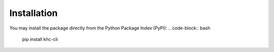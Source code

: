 Installation
============

You may install the package directly from the Python Package Index (PyPI):
.. code-block:: bash

    pip install khc-cli
